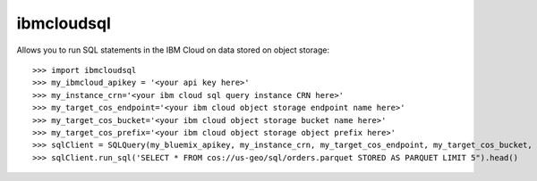 ibmcloudsql
-----------

Allows you to run SQL statements in the IBM Cloud on data stored on object storage::

    >>> import ibmcloudsql
    >>> my_ibmcloud_apikey = '<your api key here>'
    >>> my_instance_crn='<your ibm cloud sql query instance CRN here>'
    >>> my_target_cos_endpoint='<your ibm cloud object storage endpoint name here>'
    >>> my_target_cos_bucket='<your ibm cloud object storage bucket name here>'
    >>> my_target_cos_prefix='<your ibm cloud object storage object prefix here>'
    >>> sqlClient = SQLQuery(my_bluemix_apikey, my_instance_crn, my_target_cos_endpoint, my_target_cos_bucket, my_target_cos_prefix')
    >>> sqlClient.run_sql('SELECT * FROM cos://us-geo/sql/orders.parquet STORED AS PARQUET LIMIT 5").head()


